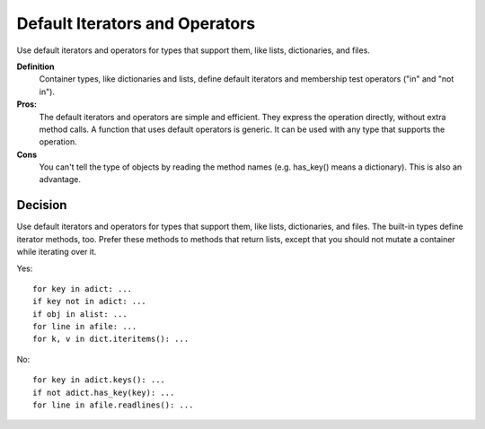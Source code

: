 
.. index::
   pair: python ; Default Iterators


.. _python_default_Iterators:

================================
Default Iterators and Operators
================================

Use default iterators and operators for types that support them, like lists,
dictionaries, and files.

**Definition**
    Container types, like dictionaries and lists, define default iterators and
    membership test operators ("in" and "not in").

**Pros:**
    The default iterators and operators are simple and efficient. They express
    the operation directly, without extra method calls.
    A function that uses default operators is generic. It can be used with any
    type that supports the operation.

**Cons**
    You can't tell the type of objects by reading the method names
    (e.g. has_key() means a dictionary). This is also an advantage.

Decision
========

Use default iterators and operators for types that support them, like lists,
dictionaries, and files. The built-in types define iterator methods, too.
Prefer these methods to methods that return lists, except that you should
not mutate a container while iterating over it.

Yes::

    for key in adict: ...
    if key not in adict: ...
    if obj in alist: ...
    for line in afile: ...
    for k, v in dict.iteritems(): ...

No::

    for key in adict.keys(): ...
    if not adict.has_key(key): ...
    for line in afile.readlines(): ...
